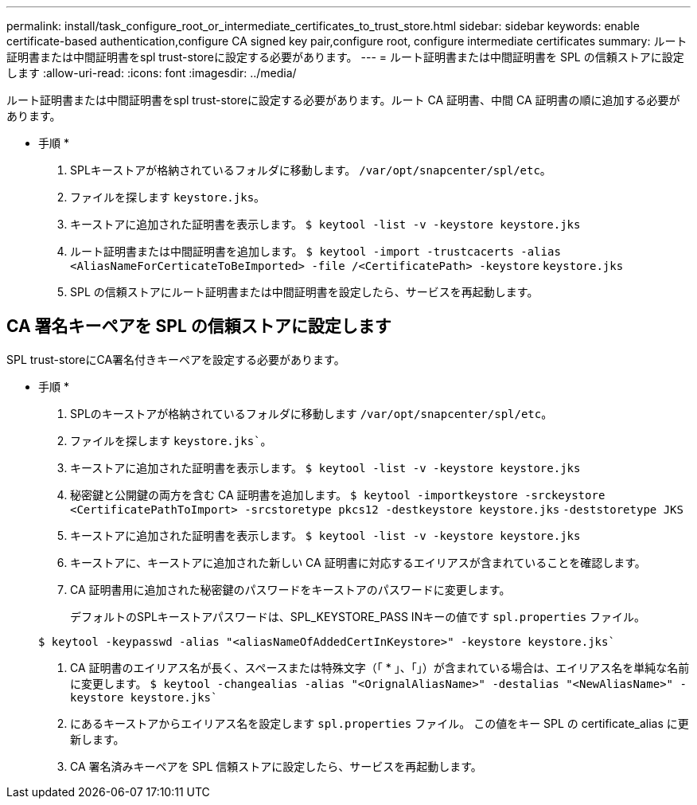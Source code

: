 ---
permalink: install/task_configure_root_or_intermediate_certificates_to_trust_store.html 
sidebar: sidebar 
keywords: enable certificate-based authentication,configure CA signed key pair,configure root, configure intermediate certificates 
summary: ルート証明書または中間証明書をspl trust-storeに設定する必要があります。 
---
= ルート証明書または中間証明書を SPL の信頼ストアに設定します
:allow-uri-read: 
:icons: font
:imagesdir: ../media/


[role="lead"]
ルート証明書または中間証明書をspl trust-storeに設定する必要があります。ルート CA 証明書、中間 CA 証明書の順に追加する必要があります。

* 手順 *

. SPLキーストアが格納されているフォルダに移動します。 `/var/opt/snapcenter/spl/etc`。
. ファイルを探します `keystore.jks`。
. キーストアに追加された証明書を表示します。
`$ keytool -list -v -keystore keystore.jks`
. ルート証明書または中間証明書を追加します。
`$ keytool -import -trustcacerts -alias <AliasNameForCerticateToBeImported> -file /<CertificatePath> -keystore` `keystore.jks`
. SPL の信頼ストアにルート証明書または中間証明書を設定したら、サービスを再起動します。




== CA 署名キーペアを SPL の信頼ストアに設定します

SPL trust-storeにCA署名付きキーペアを設定する必要があります。

* 手順 *

. SPLのキーストアが格納されているフォルダに移動します `/var/opt/snapcenter/spl/etc`。
. ファイルを探します `keystore.jks``。
. キーストアに追加された証明書を表示します。
`$ keytool -list -v -keystore keystore.jks`
. 秘密鍵と公開鍵の両方を含む CA 証明書を追加します。
`$ keytool -importkeystore -srckeystore <CertificatePathToImport> -srcstoretype pkcs12 -destkeystore keystore.jks` `-deststoretype JKS`
. キーストアに追加された証明書を表示します。
`$ keytool -list -v -keystore keystore.jks`
. キーストアに、キーストアに追加された新しい CA 証明書に対応するエイリアスが含まれていることを確認します。
. CA 証明書用に追加された秘密鍵のパスワードをキーストアのパスワードに変更します。
+
デフォルトのSPLキーストアパスワードは、SPL_KEYSTORE_PASS INキーの値です `spl.properties` ファイル。

+
`$ keytool -keypasswd -alias "<aliasNameOfAddedCertInKeystore>" -keystore keystore.jks``

. CA 証明書のエイリアス名が長く、スペースまたは特殊文字（「 * 」、「」）が含まれている場合は、エイリアス名を単純な名前に変更します。
`$ keytool -changealias -alias "<OrignalAliasName>" -destalias "<NewAliasName>" -keystore keystore.jks``
. にあるキーストアからエイリアス名を設定します `spl.properties` ファイル。
この値をキー SPL の certificate_alias に更新します。
. CA 署名済みキーペアを SPL 信頼ストアに設定したら、サービスを再起動します。

